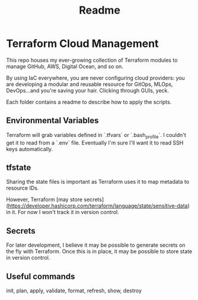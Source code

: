#+title: Readme

* Terraform Cloud Management

This repo houses my ever-growing collection of Terraform modules to manage GitHub, AWS, Digital Ocean, and so on.

By using IaC everywhere, you are never configuring cloud providers: you are developing a modular and reusable resource for GitOps, MLOps, DevOps...and you're saving your hair. Clicking through GUIs, yeck.

Each folder contains a readme to describe how to apply the scripts.

** Environmental Variables

Terraform will grab variables defined in `.tfvars` or `.bash_profile`. I couldn't get it to read from a `.env` file. Eventually I'm sure I'll want it to read SSH keys automatically.

** tfstate
Sharing the state files is important as Terraform uses it to map metadata to resource IDs.

However, Terraform [may store secrets](https://developer.hashicorp.com/terraform/language/state/sensitive-data) in it. For now I won't track it in version control.

** Secrets
For later development, I believe it may be possible to generate secrets on the fly with Terraform. Once this is in place, it may be possible to store state in version control.

** Useful commands
init, plan, apply, validate, format, refresh, show, destroy
